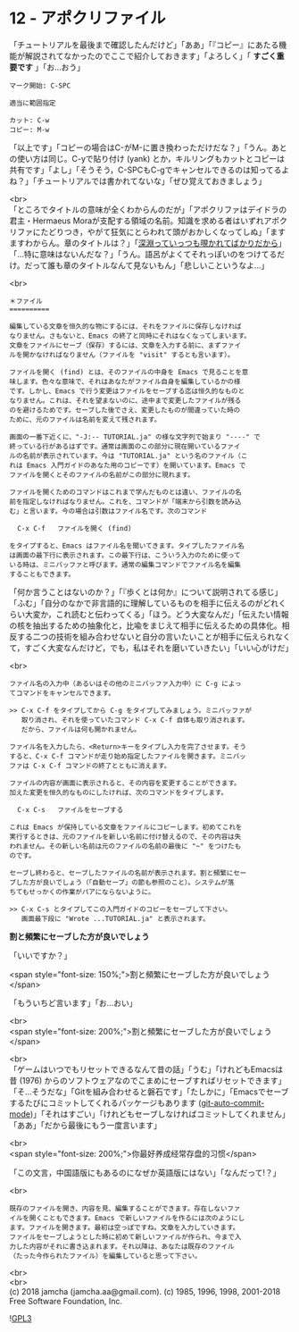 #+OPTIONS: toc:nil
#+OPTIONS: \n:t
#+OPTIONS: ^:{}

* 12 - アポクリファイル

  「チュートリアルを最後まで確認したんだけど」「ああ」「『コピー』にあたる機能が解説されてなかったのでここで紹介しておきます」「よろしく」「 *すごく重要です* 」「お…おう」

  #+BEGIN_SRC 
  マーク開始: C-SPC

  適当に範囲指定

  カット: C-w
  コピー: M-w
  #+END_SRC

  「以上です」「コピーの場合はC-がM-に置き換わっただけだな？」「うん。あとの使い方は同じ。C-yで貼り付け (yank) とか，キルリングもカットとコピーは共有です」「よし」「そうそう，C-SPCもC-gでキャンセルできるのは知ってるよね？」「チュートリアルでは書かれてないな」「ぜひ覚えておきましょう」

  <br>
  「ところでタイトルの意味が全くわからんのだが」「アポクリファはデイドラの君主・Hermaeus Moraが支配する領域の名前。知識を求める者はいずれアポクリファにたどりつき，やがて狂気にとらわれて頭がおかしくなってしぬ」「ますますわからん。章のタイトルは？」「[[https://ja.wikiquote.org/wiki/%E3%83%95%E3%83%AA%E3%83%BC%E3%83%89%E3%83%AA%E3%83%92%E3%83%BB%E3%83%8B%E3%83%BC%E3%83%81%E3%82%A7][深淵っていっつも覗かれてばかりだから]]」「…特に意味はないんだな？」「うん。語呂がよくてそれっぽいのをつけてるだけ。だって誰も章のタイトルなんて見ないもん」「悲しいこというなよ…」

  <br>
  #+BEGIN_SRC 
  ＊ファイル
  ==========

  編集している文章を恒久的な物にするには、それをファイルに保存しなければ
  なりません。さもないと、Emacs の終了と同時にそれはなくなってしまいます。
  文章をファイルにセーブ（保存）するには、文章を入力する前に、まずファイ
  ルを開かなければなりません（ファイルを "visit" するとも言います）。

  ファイルを開く (find) とは、そのファイルの中身を Emacs で見ることを意
  味します。色々な意味で、それはあなたがファイル自身を編集しているかの様
  です。しかし、Emacs で行う変更はファイルをセーブする迄は恒久的なものと
  なりません。これは、それを望まないのに、途中まで変更したファイルが残る
  のを避けるためです。セーブした後でさえ、変更したものが間違っていた時の
  ために、元のファイルは名前を変えて残されます。

  画面の一番下近くに、"-J:-- TUTORIAL.ja" の様な文字列で始まり "----" で
  終っている行があるはずです。通常は画面のこの部分に現在開いているファイ
  ルの名前が表示されています。今は "TUTORIAL.ja" という名のファイル（こ
  れは Emacs 入門ガイドのあなた用のコピーです）を開いています。Emacs で
  ファイルを開くとそのファイルの名前がこの部分に現れます。

  ファイルを開くためのコマンドはこれまで学んだものとは違い、ファイルの名
  前を指定しなければなりません。これを、コマンドが「端末から引数を読み込
  む」と言います。今の場合は引数はファイル名です。次のコマンド

	C-x C-f   ファイルを開く (find)

  をタイプすると、Emacs はファイル名を聞いてきます。タイプしたファイル名
  は画面の最下行に表示されます。この最下行は、こういう入力のために使って
  いる時は、ミニバッファと呼びます。通常の編集コマンドでファイル名を編集
  することもできます。
  #+END_SRC

  「何か言うことはないのか？」「『歩くとは何か』について説明されてる感じ」「ふむ」「自分のなかで非言語的に理解しているものを相手に伝えるのがどれくらい大変か，これ読むと伝わってくる」「ほう。どう大変なんだ」「伝えたい情報の核を抽出するための抽象化と，比喩をまじえて相手に伝えるための具体化。相反する二つの技術を組み合わせないと自分の言いたいことが相手に伝えられなくて，すごく大変なんだけど，でも，私はそれを磨いていきたい」「いい心がけだ」

  <br>
  #+BEGIN_SRC 
  ファイル名の入力中（あるいはその他のミニバッファ入力中）に C-g によっ
  てコマンドをキャンセルできます。

  >> C-x C-f をタイプしてから C-g をタイプしてみましょう。ミニバッファが
     取り消され、それを使っていたコマンド C-x C-f 自体も取り消されます。
     だから、ファイルは何も開かれません。

  ファイル名を入力したら、<Return>キーをタイプし入力を完了させます。そう
  すると、C-x C-f コマンドが走り始め指定したファイルを開きます。ミニバッ
  ファは C-x C-f コマンドの終了とともに消えます。

  ファイルの内容が画面に表示されると、その内容を変更することができます。
  加えた変更を恒久的なものにしたければ、次のコマンドをタイプします。

	C-x C-s   ファイルをセーブする

  これは Emacs が保持している文章をファイルにコピーします。初めてこれを
  実行するときは、元のファイルを新しい名前に付け替えるので、その内容は失
  われません。その新しい名前は元のファイルの名前の最後に "~" をつけたも
  のです。

  セーブし終わると、セーブしたファイルの名前が表示されます。割と頻繁にセー
  ブした方が良いでしょう（「自動セーブ」の節も参照のこと）。システムが落
  ちてもせっかくの作業がパアにならないように。

  >> C-x C-s とタイプしてこの入門ガイドのコピーをセーブして下さい。
     画面最下段に "Wrote ...TUTORIAL.ja" と表示されます。
  #+END_SRC

  *割と頻繁にセーブした方が良いでしょう*

  「いいですか？」

  <span style="font-size: 150%;">割と頻繁にセーブした方が良いでしょう</span>

  「もういちど言います」「お…おい」

  <br>
  <span style="font-size: 200%;">割と頻繁にセーブした方が良いでしょう</span>

  <br>
  「ゲームはいつでもリセットできるなんて昔の話」「うむ」「けれどもEmacsは昔 (1976) からのソフトウェアなのでこまめにセーブすればリセットできます」「そ…そうだな」「Gitを組み合わせると磐石です」「たしかに」「Emacsでセーブするたびにコミットしてくれるパッケージもあります ([[https://github.com/ryuslash/git-auto-commit-mode][git-auto-commit-mode]])」「それはすごい」「けれどもセーブしなければコミットしてくれません」「ああ」「だから最後にもう一度言います」

  <br>
  <span style="font-size: 200%;">你最好养成经常存盘的习惯</span>

  「この文言，中国語版にもあるのになぜか英語版にはない」「なんだって!？」

  <br>
  #+BEGIN_SRC 
  既存のファイルを開き、内容を見、編集することができます。存在しないファ
  イルを開くこともできます。Emacs で新しいファイルを作るには次のようにし
  ます。ファイルを開きます。最初は空っぽですね。文章を入力していきます。
  ファイルをセーブしようとした時に初めて新しいファイルが作られ、今まで入
  力した内容がそれに書き込まれます。それ以降は、あなたは既存のファイル
  （たった今作られたファイル）を編集していると思って下さい。
  #+END_SRC

  <br>
  <br>
  (c) 2018 jamcha (jamcha.aa@gmail.com). (c) 1985, 1996, 1998, 2001-2018 Free Software Foundation, Inc.

  ![[https://www.gnu.org/graphics/gplv3-88x31.png][GPL3]]
